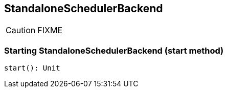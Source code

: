 == StandaloneSchedulerBackend

CAUTION: FIXME

=== [[start]] Starting StandaloneSchedulerBackend (start method)

[source, scala]
----
start(): Unit
----
